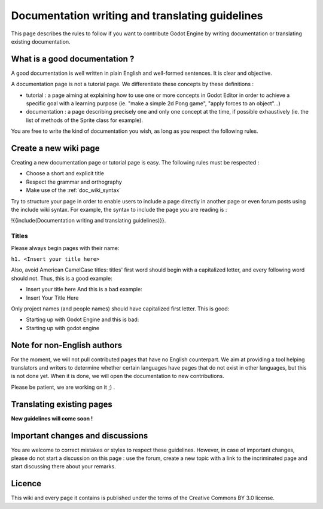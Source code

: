 .. _doc_doc_and_l10n_guidelines:

Documentation writing and translating guidelines
================================================

This page describes the rules to follow if you want to contribute Godot
Engine by writing documentation or translating existing documentation.

What is a good documentation ?
------------------------------

A good documentation is well written in plain English and well-formed
sentences. It is clear and objective.

A documentation page is not a tutorial page. We differentiate these
concepts by these definitions :

-  tutorial : a page aiming at explaining how to use one or more
   concepts in Godot Editor in order to achieve a specific goal with a
   learning purpose (ie. "make a simple 2d Pong game", "apply forces to
   an object"...)
-  documentation : a page describing precisely one and only one concept
   at the time, if possible exhaustively (ie. the list of methods of the
   Sprite class for example).

You are free to write the kind of documentation you wish, as long as you
respect the following rules.

Create a new wiki page
----------------------

Creating a new documentation page or tutorial page is easy. The
following rules must be respected :

-  Choose a short and explicit title
-  Respect the grammar and orthography
-  Make use of the :ref:`doc_wiki_syntax`

Try to structure your page in order to enable users to include a page
directly in another page or even forum posts using the include wiki
syntax. For example, the syntax to include the page you are reading is
:

!{{include(Documentation writing and translating guidelines)}}.

Titles
~~~~~~

Please always begin pages with their name:

``h1. <Insert your title here>``

Also, avoid American CamelCase titles: titles' first word should begin
with a capitalized letter, and every following word should not. Thus,
this is a good example:

-  Insert your title here
   And this is a bad example:
-  Insert Your Title Here

Only project names (and people names) should have capitalized first
letter. This is good:

-  Starting up with Godot Engine
   and this is bad:
-  Starting up with godot engine

Note for non-English authors
----------------------------

For the moment, we will not pull contributed pages that have no English counterpart.
We aim at providing a tool helping translators and writers to determine whether certain languages have pages that do not exist in other languages, but this is not done yet. When it is done, we will open the documentation to new contributions.

Please be patient, we are working on it ;) .

..
   If you intend to create a new page in your language, you are asked to
   firstly create the corresponding English page if it doesn't already
   exist. **Do it even if you will not write it yourself, just leave it
   blank.** Only then, create the corresponding page in your own
   language. Maybe later, another contributor will translate your new
   page to English.
   
   **Remember** : even if Godot aims at being accessible to everyone,
   English is the most frequent language for documentation.

Translating existing pages
--------------------------

**New guidelines will come soon !**

..
   **TODO: Needs review for Sphinx doc**
   
   You are very welcome to translate existing pages from English to your
   language, or from your language to English. If these guidelines were
   respected, an English page already exists for every page of this wiki,
   even if it is empty. To translate an existing page, please follow these
   few rules :
   
   -  Respect the grammar and orthography
   -  Make use of the :ref:`doc_wiki_syntax`
   -  Re-use images
   -  Always keep the structure of the English page (if it is written yet,
      follow the structure of the original language page you are
      translating from).
   
   To translate an existing page, simply copy its original content. Then,
   create the new page in the section of your language, copy the English
   content in it and start translating.
   
   Please add a line at the very beginning of your translation, linking
   to the English base page you translate from:
   
   Traduction de ![[Godot Engine:Creating 2D Games]]
   
   The previous link is of the form ![[<project name>:<project page>]] which
   enables you to add a link to a page located in an other project. Here,
   "Godot Engine" is the English project.

Important changes and discussions
---------------------------------

You are welcome to correct mistakes or styles to respect these
guidelines. However, in case of important changes, please do not start a
discussion on this page : use the forum, create a new topic with a link
to the incriminated page and start discussing there about your remarks.

Licence
-------

This wiki and every page it contains is published under the terms of the
Creative Commons BY 3.0 license.
